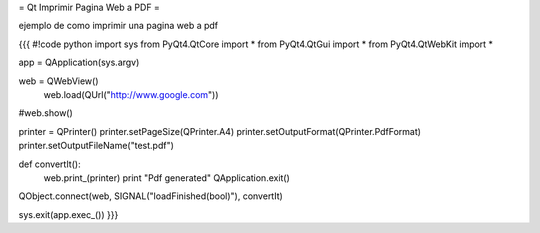 = Qt Imprimir Pagina Web a PDF =

ejemplo de como imprimir una pagina web a pdf

{{{
#!code python
import sys
from PyQt4.QtCore import *
from PyQt4.QtGui import *
from PyQt4.QtWebKit import *

app = QApplication(sys.argv)

web = QWebView()
 web.load(QUrl("http://www.google.com"))

#web.show()

printer = QPrinter()
printer.setPageSize(QPrinter.A4)
printer.setOutputFormat(QPrinter.PdfFormat)
printer.setOutputFileName("test.pdf")

def convertIt():
   web.print_(printer)
   print "Pdf generated"
   QApplication.exit()

QObject.connect(web, SIGNAL("loadFinished(bool)"), convertIt)

sys.exit(app.exec_())
}}}
